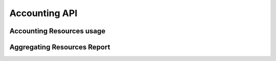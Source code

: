 .. _accountingapi :


Accounting API
--------------


Accounting Resources usage
^^^^^^^^^^^^^^^^^^^^^^^^^^


Aggregating Resources Report
^^^^^^^^^^^^^^^^^^^^^^^^^^^^
